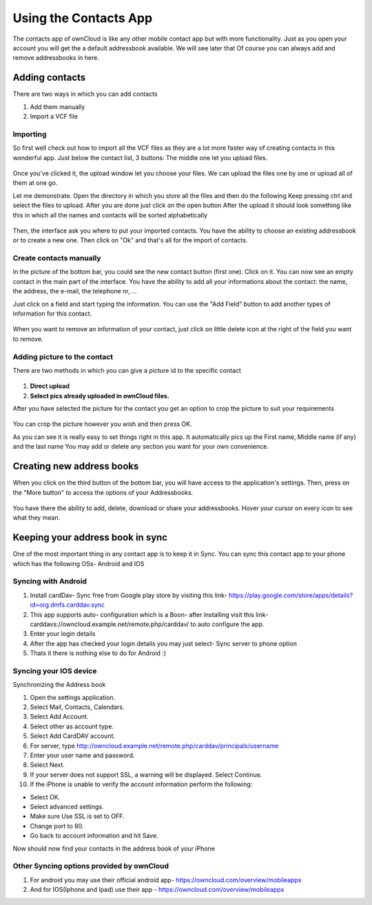 Using the Contacts App
======================

The contacts app of ownCloud is like any other mobile contact app but with more functionality.
Just as you open your account you will get the a default addressbook available.
We will see later that Of course you can always add and remove addressbooks in here.

Adding contacts
---------------
There are two ways in which you can add contacts

1. Add them manually
2. Import a VCF file

Importing
~~~~~~~~~

So first well check out how to import all the VCF files as they are a lot
more faster way of creating contacts in this wonderful app.
Just below the contact list, 3 buttons: The middle one let you upload files.

.. figure:: images/contact_bottombar.jpg


Once you've clicked it, the upload window let you choose your files.
We can upload the files one by one or upload all of them at one go.

Let me demonstrate.
Open the directory in which you store all the files and then do the following
Keep pressing ctrl and select the files to upload.
After you are done just click on the open button
After the upload it should look something like this in which all the names and contacts will be sorted alphabetically

.. figure:: images/contact_vcfpick.jpg

Then, the interface ask you where to put your imported contacts.
You have the ability to choose an existing addressbook or to create a new one.
Then click on "Ok" and that's all for the import of contacts.

.. figure:: images/contact_import.jpg

Create contacts manually
~~~~~~~~~~~~~~~~~~~~~~~~

In the picture of the bottom bar, you could see the new contact button (first one).
Click on it. You can now see an empty contact in the main part of the interface.
You have the ability to add all your informations about the contact:
the name, the address, the e-mail, the telephone nr, ...

Just click on a field and start typing the information.
You can use the "Add Field" button to add another types of information for this contact.

.. figure:: images/contact_emptycontact.jpg

When you want to remove an information of your contact, just click on little delete icon
at the right of the field you want to remove.

Adding picture to the contact
~~~~~~~~~~~~~~~~~~~~~~~~~~~~~


There are two methods in which you can give a picture id to the specific contact

.. figure:: images/contact_picture.jpg

1) **Direct upload**
2) **Select pics already uploaded in ownCloud files.**

After you have selected the picture for the contact you get
an option to crop the picture to suit your requirements

.. figure:: images/contact_crop.jpg

You can crop the picture however you wish and then press OK.


As you can see it is really easy to set things right in this app.
It automatically pics up the First name, Middle name (if any) and the last name
You may add or delete any section you want for your own convenience.

Creating new address books
--------------------------

When you click on the third button of the bottom bar,
you will have access to the application's settings.
Then, press on the "More button" to access the options of your Addressbooks.

.. figure:: images/contact_del_ab.jpg

You have there the ability to add, delete, download or share your addressbooks.
Hover your cursor on every icon to see what they mean.


Keeping your address book in sync
---------------------------------
One of the most important thing in any contact app is to keep it in Sync.
You can sync this contact app to your phone which has the following OSs- Android and IOS


Syncing with Android
~~~~~~~~~~~~~~~~~~~~
1) Install cardDav- Sync free from Google play store by visiting this link-  https://play.google.com/store/apps/details?id=org.dmfs.carddav.sync
2) This app supports auto- configuration which is a Boon- after installing visit this link- carddavs://owncloud.example.net/remote.php/carddav/  to auto configure the app.
3) Enter your login details 
4) After the app has checked your login details you may just select- Sync server to phone option
5) Thats it there is nothing else to do for Android :)

.. figure:: images/contact_syncopt.jpg

Syncing your IOS device
~~~~~~~~~~~~~~~~~~~~~~~

Synchronizing the Address book

1. Open the settings application.
2. Select Mail, Contacts, Calendars.
3. Select Add Account.
4. Select other as account type.
5. Select Add CardDAV account.
6. For server, type http://owncloud.example.net/remote.php/carddav/principals/username
7. Enter your user name and password.
8. Select Next.
9. If your server does not support SSL, a warning will be displayed. Select Continue.
10. If the iPhone is unable to verify the account information perform the following:

* Select OK.
* Select advanced settings.
* Make sure Use SSL is set to OFF.
* Change port to 80.
* Go back to account information and hit Save.

Now should now find your contacts in the address book of your iPhone


Other Syncing options provided by ownCloud
~~~~~~~~~~~~~~~~~~~~~~~~~~~~~~~~~~~~~~~~~~~
1. For android you may use their official android app-  https://owncloud.com/overview/mobileapps

2. And for IOS(Iphone and Ipad) use their app - https://owncloud.com/overview/mobileapps


